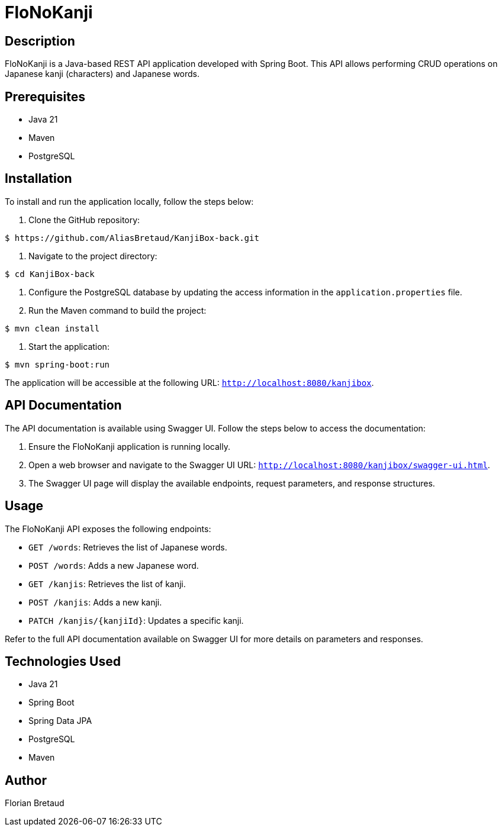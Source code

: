 = FloNoKanji

== Description

FloNoKanji is a Java-based REST API application developed with Spring Boot. This API allows performing CRUD operations on Japanese kanji (characters) and Japanese words.

== Prerequisites

- Java 21
- Maven
- PostgreSQL

== Installation

To install and run the application locally, follow the steps below:

1. Clone the GitHub repository:

[source,shell]
----
$ https://github.com/AliasBretaud/KanjiBox-back.git
----

2. Navigate to the project directory:

[source,shell]
----
$ cd KanjiBox-back
----

3. Configure the PostgreSQL database by updating the access information in the `application.properties` file.

4. Run the Maven command to build the project:

[source,shell]
----
$ mvn clean install
----

5. Start the application:

[source,shell]
----
$ mvn spring-boot:run
----

The application will be accessible at the following URL: `http://localhost:8080/kanjibox`.

== API Documentation

The API documentation is available using Swagger UI. Follow the steps below to access the documentation:

1. Ensure the FloNoKanji application is running locally.

2. Open a web browser and navigate to the Swagger UI URL: `http://localhost:8080/kanjibox/swagger-ui.html`.

3. The Swagger UI page will display the available endpoints, request parameters, and response structures.

== Usage

The FloNoKanji API exposes the following endpoints:

- `GET /words`: Retrieves the list of Japanese words.
- `POST /words`: Adds a new Japanese word.
- `GET /kanjis`: Retrieves the list of kanji.
- `POST /kanjis`: Adds a new kanji.
- `PATCH /kanjis/{kanjiId}`: Updates a specific kanji.

Refer to the full API documentation available on Swagger UI for more details on parameters and responses.

== Technologies Used

- Java 21
- Spring Boot
- Spring Data JPA
- PostgreSQL
- Maven

== Author

Florian Bretaud

